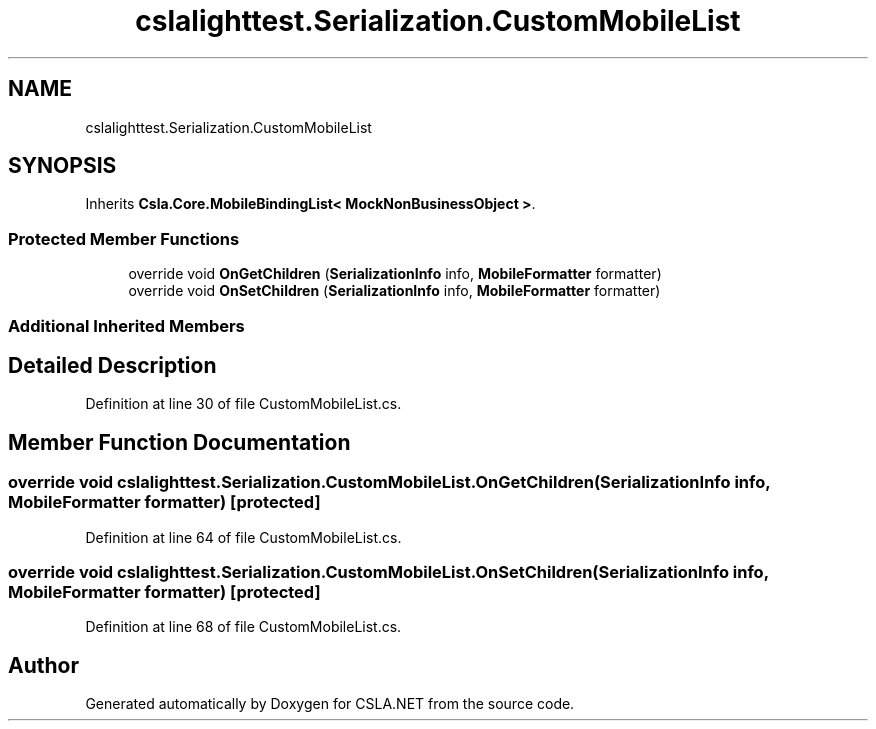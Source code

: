 .TH "cslalighttest.Serialization.CustomMobileList" 3 "Wed Jul 21 2021" "Version 5.4.2" "CSLA.NET" \" -*- nroff -*-
.ad l
.nh
.SH NAME
cslalighttest.Serialization.CustomMobileList
.SH SYNOPSIS
.br
.PP
.PP
Inherits \fBCsla\&.Core\&.MobileBindingList< MockNonBusinessObject >\fP\&.
.SS "Protected Member Functions"

.in +1c
.ti -1c
.RI "override void \fBOnGetChildren\fP (\fBSerializationInfo\fP info, \fBMobileFormatter\fP formatter)"
.br
.ti -1c
.RI "override void \fBOnSetChildren\fP (\fBSerializationInfo\fP info, \fBMobileFormatter\fP formatter)"
.br
.in -1c
.SS "Additional Inherited Members"
.SH "Detailed Description"
.PP 
Definition at line 30 of file CustomMobileList\&.cs\&.
.SH "Member Function Documentation"
.PP 
.SS "override void cslalighttest\&.Serialization\&.CustomMobileList\&.OnGetChildren (\fBSerializationInfo\fP info, \fBMobileFormatter\fP formatter)\fC [protected]\fP"

.PP
Definition at line 64 of file CustomMobileList\&.cs\&.
.SS "override void cslalighttest\&.Serialization\&.CustomMobileList\&.OnSetChildren (\fBSerializationInfo\fP info, \fBMobileFormatter\fP formatter)\fC [protected]\fP"

.PP
Definition at line 68 of file CustomMobileList\&.cs\&.

.SH "Author"
.PP 
Generated automatically by Doxygen for CSLA\&.NET from the source code\&.

